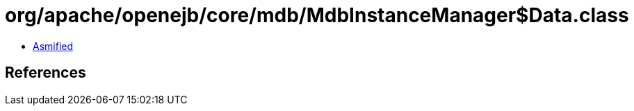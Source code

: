 = org/apache/openejb/core/mdb/MdbInstanceManager$Data.class

 - link:MdbInstanceManager$Data-asmified.java[Asmified]

== References

